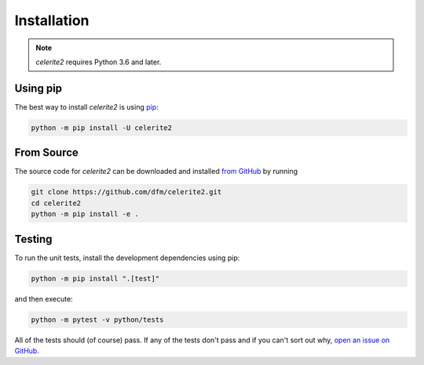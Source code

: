 .. _install:

Installation
============

.. note:: *celerite2* requires Python 3.6 and later.

Using pip
---------

The best way to install *celerite2* is using `pip <https://pip.pypa.io>`_:

.. code-block:: bash

    python -m pip install -U celerite2


.. _source:

From Source
-----------

The source code for *celerite2* can be downloaded and installed `from GitHub
<https://github.com/dfm/celerite2>`_ by running

.. code-block:: bash

    git clone https://github.com/dfm/celerite2.git
    cd celerite2
    python -m pip install -e .


Testing
-------

To run the unit tests, install the development dependencies using pip:

.. code-block:: bash

    python -m pip install ".[test]"

and then execute:

.. code-block:: bash

    python -m pytest -v python/tests

All of the tests should (of course) pass.
If any of the tests don't pass and if you can't sort out why, `open an issue
on GitHub <https://github.com/dfm/celerite2/issues>`_.
